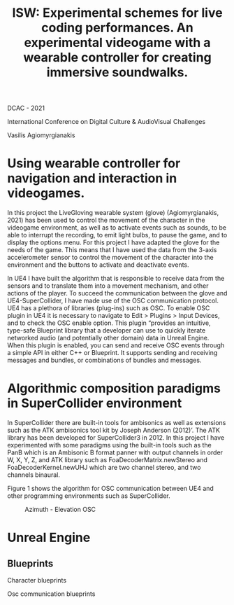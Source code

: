 #+Title: ISW: Experimental schemes for live coding performances. An experimental videogame with a wearable controller for creating immersive soundwalks.

DCAC - 2021

International Conference on Digital Culture & AudioVisual Challenges

Vasilis Agiomyrgianakis

* Using wearable controller for navigation and interaction in videogames.
In this project the LiveGloving wearable system (glove) (Agiomyrgianakis, 2021)
has been used to control the movement of the character in the videogame
environment, as well as to activate events such as sounds, to be able to
interrupt the recording, to emit light bulbs, to pause the game, and to display
the options menu. For this project I have adapted the glove for the needs of the
game. This means that I have used the data from the 3-axis accelerometer sensor
to control the movement of the character into the environment and the buttons to
activate and deactivate events.

In UE4 I have built the algorithm that is responsible to receive data from the sensors and to translate them into a movement mechanism, and other actions of the player. To succeed the communication between the glove and UE4-SuperCollider, I have made use of the OSC communication protocol.
UE4 has a plethora of libraries (plug-ins) such as OSC. To enable OSC plugin in UE4 it is necessary to navigate to Edit > Plugins > Input Devices, and to check the OSC enable option. This plugin “provides an
intuitive, type-safe Blueprint library that a developer can use to quickly
iterate networked audio (and potentially other domain) data in Unreal Engine.
When this plugin is enabled, you can send and receive OSC events through a
simple API in either C++ or Blueprint. It supports sending and receiving
messages and bundles, or combinations of bundles and messages.

* Algorithmic composition paradigms in SuperCollider environment

In SuperCollider there are built-in tools for ambisonics as well as extensions such as the ATK ambisonics tool kit by Joseph Anderson (2012)’. The ATK library has been developed for SuperCollider3 in 2012. In this project I have experimented with some paradigms using the built-in tools such as the PanB which is an Ambisonic B format panner with output channels in order W, X, Y, Z, and ATK library such as FoaDecoderMatrix.newStereo and FoaDecoderKernel.newUHJ which are two channel stereo, and two channels binaural.

Figure 1 shows the algorithm for OSC communication between UE4 and other programming environments such as SuperCollider.

#+Caption: Azimuth - Elevation OSC
[[./pics/azimuth_elevation_blueprint.png]]

* Unreal Engine

** Blueprints

Character blueprints

Osc communication blueprints
